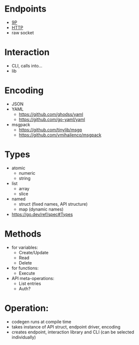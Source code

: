 * Endpoints
- [[http://man.9front.org/5/intro][9P]]
- [[https://en.wikipedia.org/wiki/HTTP#Request_methods][HTTP]]
- raw socket

* Interaction
- CLI, calls into…
- lib

* Encoding
- JSON
- YAML
  - https://github.com/ghodss/yaml
  - https://github.com/go-yaml/yaml
- msgpack
  - https://github.com/tinylib/msgp
  - https://github.com/vmihailenco/msgpack

* Types
- atomic
  - numeric
  - string
- list
  - array
  - slice
- named
  - struct (fixed names, API structure)
  - map (dynamic names)
- https://go.dev/ref/spec#Types

* Methods
- for variables:
  - Create/Update
  - Read
  - Delete

- for functions:
  - Execute

- API meta-operations:
  - List entries
  - Auth?

* Operation:
- codegen runs at compile time
- takes instance of API struct, endpoint driver, encoding
- creates endpoint, interaction library and CLI
  (can be selected individually)
